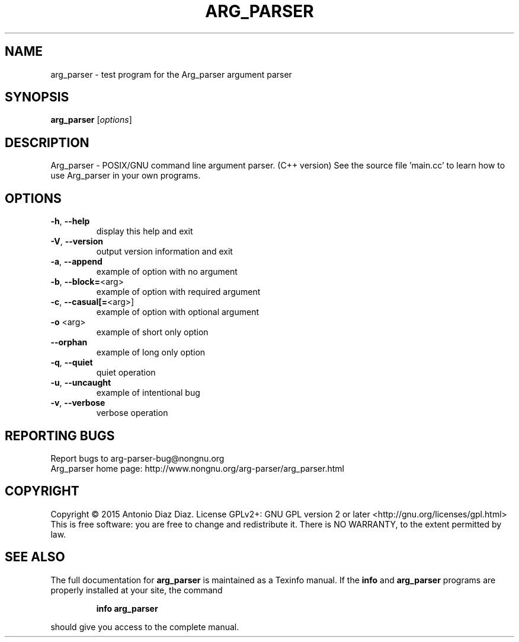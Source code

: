 .\" DO NOT MODIFY THIS FILE!  It was generated by help2man 1.46.1.
.TH ARG_PARSER "1" "March 2015" "arg_parser 1.11" "User Commands"
.SH NAME
arg_parser \- test program for the Arg_parser argument parser
.SH SYNOPSIS
.B arg_parser
[\fI\,options\/\fR]
.SH DESCRIPTION
Arg_parser \- POSIX/GNU command line argument parser. (C++ version)
See the source file 'main.cc' to learn how to use Arg_parser in
your own programs.
.SH OPTIONS
.TP
\fB\-h\fR, \fB\-\-help\fR
display this help and exit
.TP
\fB\-V\fR, \fB\-\-version\fR
output version information and exit
.TP
\fB\-a\fR, \fB\-\-append\fR
example of option with no argument
.TP
\fB\-b\fR, \fB\-\-block=\fR<arg>
example of option with required argument
.TP
\fB\-c\fR, \fB\-\-casual[=\fR<arg>]
example of option with optional argument
.TP
\fB\-o\fR <arg>
example of short only option
.TP
\fB\-\-orphan\fR
example of long only option
.TP
\fB\-q\fR, \fB\-\-quiet\fR
quiet operation
.TP
\fB\-u\fR, \fB\-\-uncaught\fR
example of intentional bug
.TP
\fB\-v\fR, \fB\-\-verbose\fR
verbose operation
.SH "REPORTING BUGS"
Report bugs to arg\-parser\-bug@nongnu.org
.br
Arg_parser home page: http://www.nongnu.org/arg\-parser/arg_parser.html
.SH COPYRIGHT
Copyright \(co 2015 Antonio Diaz Diaz.
License GPLv2+: GNU GPL version 2 or later <http://gnu.org/licenses/gpl.html>
.br
This is free software: you are free to change and redistribute it.
There is NO WARRANTY, to the extent permitted by law.
.SH "SEE ALSO"
The full documentation for
.B arg_parser
is maintained as a Texinfo manual.  If the
.B info
and
.B arg_parser
programs are properly installed at your site, the command
.IP
.B info arg_parser
.PP
should give you access to the complete manual.
